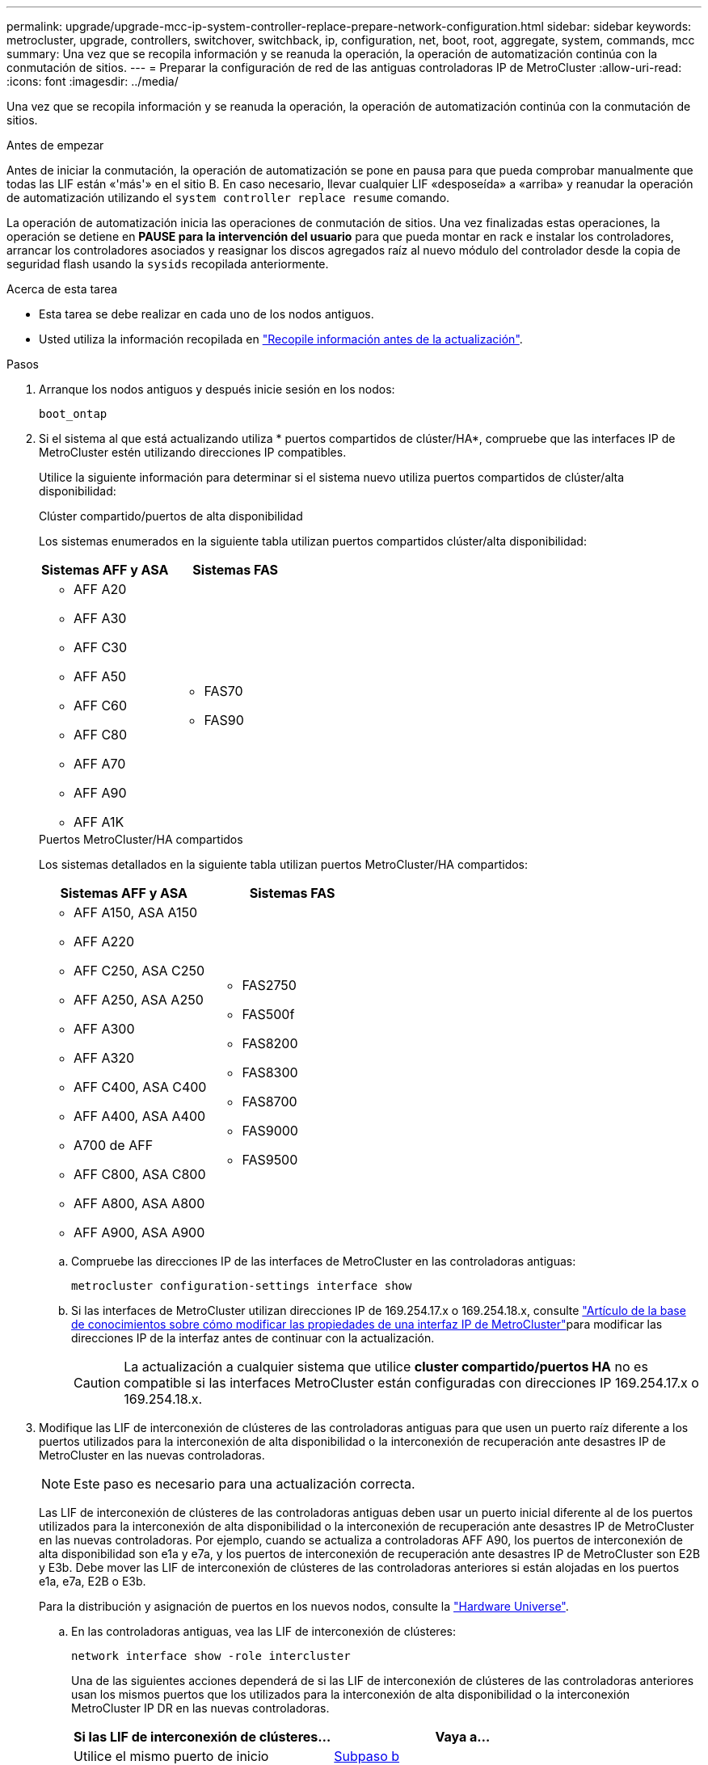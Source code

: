 ---
permalink: upgrade/upgrade-mcc-ip-system-controller-replace-prepare-network-configuration.html 
sidebar: sidebar 
keywords: metrocluster, upgrade, controllers, switchover, switchback, ip, configuration, net, boot, root, aggregate, system, commands, mcc 
summary: Una vez que se recopila información y se reanuda la operación, la operación de automatización continúa con la conmutación de sitios. 
---
= Preparar la configuración de red de las antiguas controladoras IP de MetroCluster
:allow-uri-read: 
:icons: font
:imagesdir: ../media/


[role="lead"]
Una vez que se recopila información y se reanuda la operación, la operación de automatización continúa con la conmutación de sitios.

.Antes de empezar
Antes de iniciar la conmutación, la operación de automatización se pone en pausa para que pueda comprobar manualmente que todas las LIF están «'más'» en el sitio B. En caso necesario, llevar cualquier LIF «desposeída» a «arriba» y reanudar la operación de automatización utilizando el `system controller replace resume` comando.

La operación de automatización inicia las operaciones de conmutación de sitios. Una vez finalizadas estas operaciones, la operación se detiene en *PAUSE para la intervención del usuario* para que pueda montar en rack e instalar los controladores, arrancar los controladores asociados y reasignar los discos agregados raíz al nuevo módulo del controlador desde la copia de seguridad flash usando la `sysids` recopilada anteriormente.

.Acerca de esta tarea
* Esta tarea se debe realizar en cada uno de los nodos antiguos.
* Usted utiliza la información recopilada en link:upgrade-mcc-ip-system-controller-replace-prechecks.html#gather-information-before-the-upgrade["Recopile información antes de la actualización"].


.Pasos
. Arranque los nodos antiguos y después inicie sesión en los nodos:
+
`boot_ontap`

. Si el sistema al que está actualizando utiliza * puertos compartidos de clúster/HA*, compruebe que las interfaces IP de MetroCluster estén utilizando direcciones IP compatibles.
+
Utilice la siguiente información para determinar si el sistema nuevo utiliza puertos compartidos de clúster/alta disponibilidad:

+
[role="tabbed-block"]
====
.Clúster compartido/puertos de alta disponibilidad
--
Los sistemas enumerados en la siguiente tabla utilizan puertos compartidos clúster/alta disponibilidad:

[cols="2*"]
|===
| Sistemas AFF y ASA | Sistemas FAS 


 a| 
** AFF A20
** AFF A30
** AFF C30
** AFF A50
** AFF C60
** AFF C80
** AFF A70
** AFF A90
** AFF A1K

 a| 
** FAS70
** FAS90


|===
--
.Puertos MetroCluster/HA compartidos
--
Los sistemas detallados en la siguiente tabla utilizan puertos MetroCluster/HA compartidos:

[cols="2*"]
|===
| Sistemas AFF y ASA | Sistemas FAS 


 a| 
** AFF A150, ASA A150
** AFF A220
** AFF C250, ASA C250
** AFF A250, ASA A250
** AFF A300
** AFF A320
** AFF C400, ASA C400
** AFF A400, ASA A400
** A700 de AFF
** AFF C800, ASA C800
** AFF A800, ASA A800
** AFF A900, ASA A900

 a| 
** FAS2750
** FAS500f
** FAS8200
** FAS8300
** FAS8700
** FAS9000
** FAS9500


|===
--
====
+
.. Compruebe las direcciones IP de las interfaces de MetroCluster en las controladoras antiguas:
+
`metrocluster configuration-settings interface show`

.. Si las interfaces de MetroCluster utilizan direcciones IP de 169.254.17.x o 169.254.18.x, consulte link:https://kb.netapp.com/on-prem/ontap/mc/MC-KBs/How_to_modify_the_properties_of_a_MetroCluster_IP_interface["Artículo de la base de conocimientos sobre cómo modificar las propiedades de una interfaz IP de MetroCluster"^]para modificar las direcciones IP de la interfaz antes de continuar con la actualización.
+

CAUTION: La actualización a cualquier sistema que utilice *cluster compartido/puertos HA* no es compatible si las interfaces MetroCluster están configuradas con direcciones IP 169.254.17.x o 169.254.18.x.



. Modifique las LIF de interconexión de clústeres de las controladoras antiguas para que usen un puerto raíz diferente a los puertos utilizados para la interconexión de alta disponibilidad o la interconexión de recuperación ante desastres IP de MetroCluster en las nuevas controladoras.
+

NOTE: Este paso es necesario para una actualización correcta.

+
Las LIF de interconexión de clústeres de las controladoras antiguas deben usar un puerto inicial diferente al de los puertos utilizados para la interconexión de alta disponibilidad o la interconexión de recuperación ante desastres IP de MetroCluster en las nuevas controladoras. Por ejemplo, cuando se actualiza a controladoras AFF A90, los puertos de interconexión de alta disponibilidad son e1a y e7a, y los puertos de interconexión de recuperación ante desastres IP de MetroCluster son E2B y E3b. Debe mover las LIF de interconexión de clústeres de las controladoras anteriores si están alojadas en los puertos e1a, e7a, E2B o E3b.

+
Para la distribución y asignación de puertos en los nuevos nodos, consulte la https://hwu.netapp.com["Hardware Universe"].

+
.. En las controladoras antiguas, vea las LIF de interconexión de clústeres:
+
`network interface show  -role intercluster`

+
Una de las siguientes acciones dependerá de si las LIF de interconexión de clústeres de las controladoras anteriores usan los mismos puertos que los utilizados para la interconexión de alta disponibilidad o la interconexión MetroCluster IP DR en las nuevas controladoras.

+
[cols="2*"]
|===
| Si las LIF de interconexión de clústeres... | Vaya a... 


| Utilice el mismo puerto de inicio | <<controller_replace_upgrade_prepare_network_ports_2b,Subpaso b>> 


| Utilice un puerto de inicio diferente | <<controller_replace_upgrade_prepare_network_ports_3,Paso 4>> 
|===
.. [[controller_replace_upgrade_prepare_network_ports_2b]]Modifique las LIF de interconexión de clústeres para utilizar un puerto raíz diferente:
+
`network interface modify -vserver <vserver> -lif <intercluster_lif> -home-port <port-not-used-for-ha-interconnect-or-mcc-ip-dr-interconnect-on-new-nodes>`

.. Compruebe que todas las LIF de interconexión de clústeres se encuentran en sus nuevos puertos principales:
+
`network interface show -role intercluster -is-home  false`

+
El resultado del comando debe estar vacío, lo que indica que todas las LIF de interconexión de clústeres están en sus respectivos puertos principales.

.. Revierta los LIF que no estén en sus puertos raíz:
+
`network interface revert -lif <intercluster_lif>`

+
Repita el comando para cada LIF de interconexión de clústeres que no esté en el puerto de inicio.



. [[controller_replace_upgrade_prepare_network_ports_3]]Asigne el puerto raíz de todas las LIF de datos de la controladora antigua a un puerto común que sea el mismo en los módulos de controladora antiguos y nuevos.
+

CAUTION: Si las controladoras antigua y nueva no disponen de un puerto común, no necesitará modificar las LIF de datos. Sáltese este paso y vaya directamente a <<upgrades_assisted_without_matching_ports,Paso 5>>.

+
.. Mostrar las LIF:
+
`network interface show`

+
Todos los LIF de datos, incluidos SAN y NAS, serán «activos» y «abandonados» operativamente, ya que se encuentran en el sitio de conmutación (cluster_A).

.. Revise el resultado para encontrar un puerto de red física común que sea el mismo en las controladoras anterior y nueva que no se use como puerto de clúster.
+
Por ejemplo, «'e0d» es un puerto físico de las controladoras antiguas y también está presente en las nuevas controladoras. «'e0d'» no se utiliza como puerto de clúster ni de ningún otro modo en las nuevas controladoras.

+
Consulte la link:https://hwu.netapp.com/["Hardware Universe"^] para obtener información sobre el uso del puerto de cada modelo de plataforma.

.. Modifique todas las LIF de datos para utilizar el puerto común como puerto de inicio:
+
`network interface modify -vserver <svm-name> -lif <data-lif> -home-port <port-id>`

+
En el siguiente ejemplo, esto es «'e0d'».

+
Por ejemplo:

+
[listing]
----
network interface modify -vserver vs0 -lif datalif1 -home-port e0d
----


. [[upgrades_assisted_without_matching_ports]] Modifique los dominios de difusión para eliminar la VLAN y los puertos físicos que deben eliminarse:
+
`broadcast-domain remove-ports -broadcast-domain <broadcast-domain-name>-ports <node-name:port-id>`

+
Repita este paso para todos los puertos VLAN y físicos.

. Quite todos los puertos VLAN que utilizan puertos de clúster como puertos miembro y grupos de interfaces usando puertos de clúster como puertos miembro.
+
.. Eliminar puertos VLAN:
+
`network port vlan delete -node <node-name> -vlan-name <portid-vlandid>`

+
Por ejemplo:

+
[listing]
----
network port vlan delete -node node1 -vlan-name e1c-80
----
.. Quite puertos físicos de los grupos de interfaces:
+
`network port ifgrp remove-port -node <node-name> -ifgrp <interface-group-name> -port <portid>`

+
Por ejemplo:

+
[listing]
----
network port ifgrp remove-port -node node1 -ifgrp a1a -port e0d
----
.. Quite los puertos VLAN y grupos de interfaces del dominio de retransmisión:
+
`network port broadcast-domain remove-ports -ipspace <ipspace> -broadcast-domain <broadcast-domain-name>-ports <nodename:portname,nodename:portname>,..`

.. Modifique los puertos de grupo de interfaces para que utilicen otros puertos físicos como miembro, según sea necesario:
+
`ifgrp add-port -node <node-name> -ifgrp <interface-group-name> -port <port-id>`



. Detenga los nodos:
+
`halt -inhibit-takeover true -node <node-name>`

+
Este paso debe realizarse en ambos nodos.

. Compruebe que los nodos se encuentran en `LOADER` el prompt y recopile y conserve las variables de entorno actuales.
. Recopile los valores bootarg:
+
`printenv`

. Apague los nodos y las bandejas en el sitio donde se está actualizando la controladora.


.El futuro
link:upgrade-mcc-ip-system-controller-replace-setup-new-controllers.html["Configure y reinicie las nuevas controladoras"].
